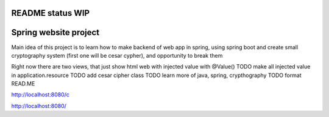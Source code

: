 README status WIP
======
Spring website project
======

Main idea of this project is to learn how to make backend of web app in spring, using spring boot and create small cryptography system (first one will be cesar cypher), and opportunity to break them

Right now there are two views, that just show html web with injected value with @Value()
TODO make all injected value in application.resource
TODO add cesar cipher class
TODO learn more of java, spring, crypthography
TODO format READ.ME

http://localhost:8080/c

http://localhost:8080/
